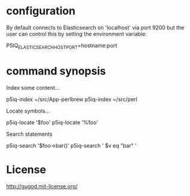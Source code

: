 * configuration

By default connects to Elasticsearch on 'localhost' via port 9200
but the user can control this by setting the environment variable:

    P5IQ_ELASTICSEARCH_HOSTPORT=hostname:port


* command synopsis

Index some content...

    p5iq-index ~/src/App-perlbrew
    p5iq-index ~/src/perl

Locate symbols...

    p5iq-locate '$foo'
    p5iq-locate '%foo'

Search statements

    p5iq-search '$foo->bar()'
    p5iq-search ' $v eq "bar" '

* License

http://gugod.mit-license.org/
